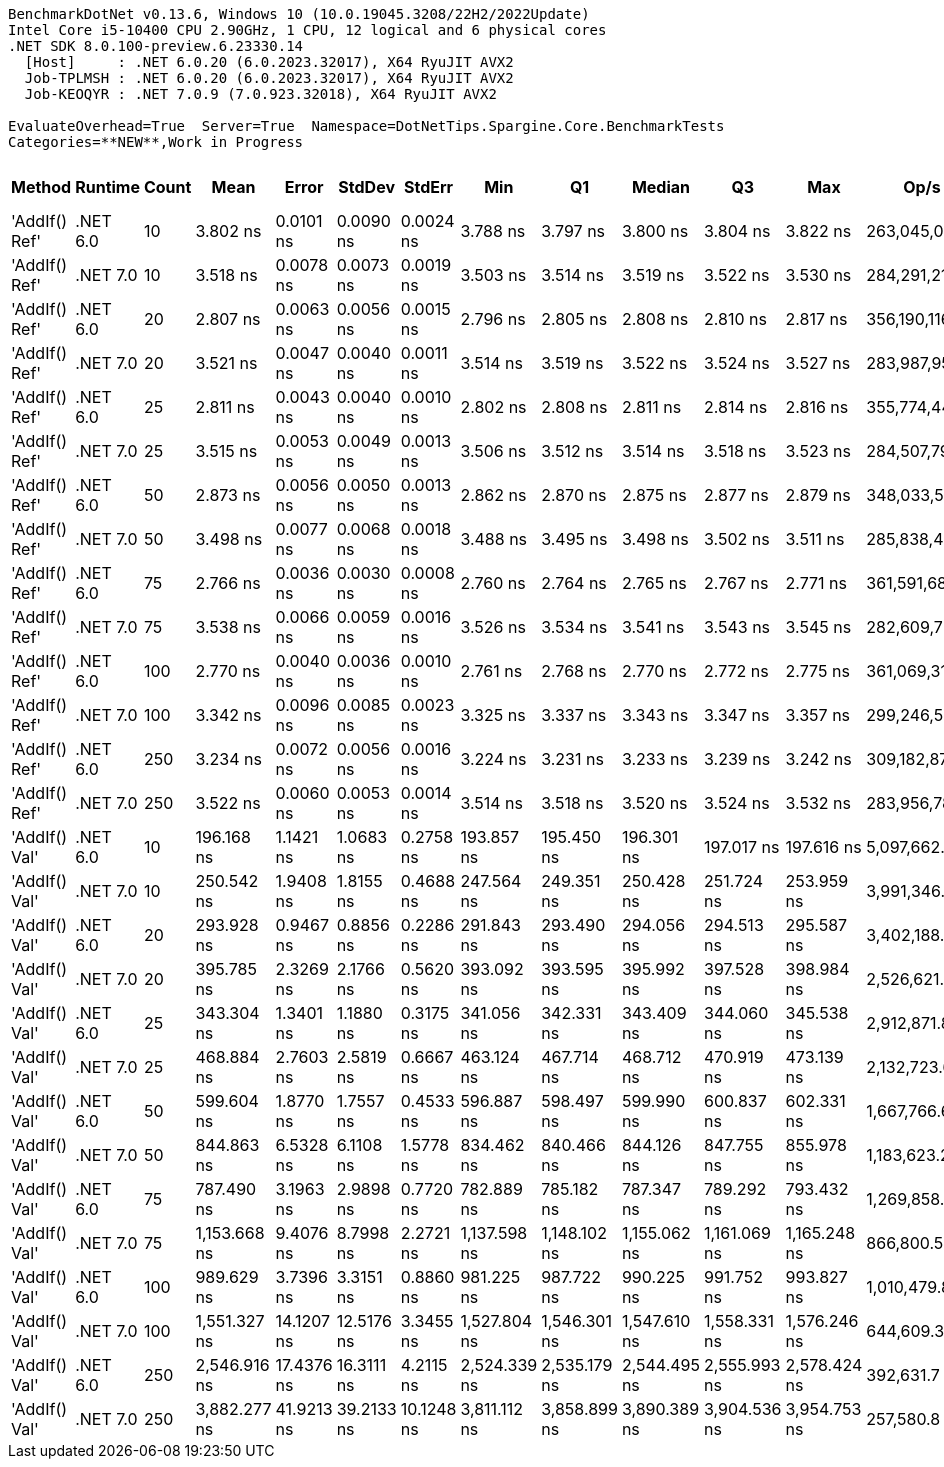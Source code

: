 ....
BenchmarkDotNet v0.13.6, Windows 10 (10.0.19045.3208/22H2/2022Update)
Intel Core i5-10400 CPU 2.90GHz, 1 CPU, 12 logical and 6 physical cores
.NET SDK 8.0.100-preview.6.23330.14
  [Host]     : .NET 6.0.20 (6.0.2023.32017), X64 RyuJIT AVX2
  Job-TPLMSH : .NET 6.0.20 (6.0.2023.32017), X64 RyuJIT AVX2
  Job-KEOQYR : .NET 7.0.9 (7.0.923.32018), X64 RyuJIT AVX2

EvaluateOverhead=True  Server=True  Namespace=DotNetTips.Spargine.Core.BenchmarkTests  
Categories=**NEW**,Work in Progress  
....
[options="header"]
|===
|         Method|   Runtime|  Count|          Mean|       Error|      StdDev|      StdErr|           Min|            Q1|        Median|            Q3|           Max|           Op/s|  CI99.9% Margin|  Iterations|  Kurtosis|  MValue|  Skewness|  Rank|  LogicalGroup|  Baseline|  Code Size|  Allocated
|  'AddIf() Ref'|  .NET 6.0|     10|      3.802 ns|   0.0101 ns|   0.0090 ns|   0.0024 ns|      3.788 ns|      3.797 ns|      3.800 ns|      3.804 ns|      3.822 ns|  263,045,043.0|       0.0101 ns|       14.00|     2.677|   2.000|    0.6687|     7|             *|        No|      279 B|          -
|  'AddIf() Ref'|  .NET 7.0|     10|      3.518 ns|   0.0078 ns|   0.0073 ns|   0.0019 ns|      3.503 ns|      3.514 ns|      3.519 ns|      3.522 ns|      3.530 ns|  284,291,210.7|       0.0078 ns|       15.00|     2.437|   2.000|   -0.3329|     6|             *|        No|      325 B|          -
|  'AddIf() Ref'|  .NET 6.0|     20|      2.807 ns|   0.0063 ns|   0.0056 ns|   0.0015 ns|      2.796 ns|      2.805 ns|      2.808 ns|      2.810 ns|      2.817 ns|  356,190,116.9|       0.0063 ns|       14.00|     2.265|   2.000|   -0.2303|     2|             *|        No|      279 B|          -
|  'AddIf() Ref'|  .NET 7.0|     20|      3.521 ns|   0.0047 ns|   0.0040 ns|   0.0011 ns|      3.514 ns|      3.519 ns|      3.522 ns|      3.524 ns|      3.527 ns|  283,987,955.9|       0.0047 ns|       13.00|     2.044|   2.000|   -0.5113|     6|             *|        No|      325 B|          -
|  'AddIf() Ref'|  .NET 6.0|     25|      2.811 ns|   0.0043 ns|   0.0040 ns|   0.0010 ns|      2.802 ns|      2.808 ns|      2.811 ns|      2.814 ns|      2.816 ns|  355,774,449.8|       0.0043 ns|       15.00|     2.269|   2.000|   -0.4344|     2|             *|        No|      279 B|          -
|  'AddIf() Ref'|  .NET 7.0|     25|      3.515 ns|   0.0053 ns|   0.0049 ns|   0.0013 ns|      3.506 ns|      3.512 ns|      3.514 ns|      3.518 ns|      3.523 ns|  284,507,794.5|       0.0053 ns|       15.00|     2.115|   2.000|    0.0491|     6|             *|        No|      325 B|          -
|  'AddIf() Ref'|  .NET 6.0|     50|      2.873 ns|   0.0056 ns|   0.0050 ns|   0.0013 ns|      2.862 ns|      2.870 ns|      2.875 ns|      2.877 ns|      2.879 ns|  348,033,592.5|       0.0056 ns|       14.00|     2.241|   2.000|   -0.5579|     3|             *|        No|      279 B|          -
|  'AddIf() Ref'|  .NET 7.0|     50|      3.498 ns|   0.0077 ns|   0.0068 ns|   0.0018 ns|      3.488 ns|      3.495 ns|      3.498 ns|      3.502 ns|      3.511 ns|  285,838,443.8|       0.0077 ns|       14.00|     2.108|   2.000|    0.0912|     6|             *|        No|      325 B|          -
|  'AddIf() Ref'|  .NET 6.0|     75|      2.766 ns|   0.0036 ns|   0.0030 ns|   0.0008 ns|      2.760 ns|      2.764 ns|      2.765 ns|      2.767 ns|      2.771 ns|  361,591,688.5|       0.0036 ns|       13.00|     2.199|   2.000|    0.1841|     1|             *|        No|      279 B|          -
|  'AddIf() Ref'|  .NET 7.0|     75|      3.538 ns|   0.0066 ns|   0.0059 ns|   0.0016 ns|      3.526 ns|      3.534 ns|      3.541 ns|      3.543 ns|      3.545 ns|  282,609,722.4|       0.0066 ns|       14.00|     2.104|   2.000|   -0.7386|     6|             *|        No|      325 B|          -
|  'AddIf() Ref'|  .NET 6.0|    100|      2.770 ns|   0.0040 ns|   0.0036 ns|   0.0010 ns|      2.761 ns|      2.768 ns|      2.770 ns|      2.772 ns|      2.775 ns|  361,069,315.8|       0.0040 ns|       14.00|     2.736|   2.000|   -0.5107|     1|             *|        No|      279 B|          -
|  'AddIf() Ref'|  .NET 7.0|    100|      3.342 ns|   0.0096 ns|   0.0085 ns|   0.0023 ns|      3.325 ns|      3.337 ns|      3.343 ns|      3.347 ns|      3.357 ns|  299,246,537.9|       0.0096 ns|       14.00|     2.241|   2.000|   -0.1756|     5|             *|        No|      325 B|          -
|  'AddIf() Ref'|  .NET 6.0|    250|      3.234 ns|   0.0072 ns|   0.0056 ns|   0.0016 ns|      3.224 ns|      3.231 ns|      3.233 ns|      3.239 ns|      3.242 ns|  309,182,872.9|       0.0072 ns|       12.00|     1.646|   2.000|   -0.1132|     4|             *|        No|      279 B|          -
|  'AddIf() Ref'|  .NET 7.0|    250|      3.522 ns|   0.0060 ns|   0.0053 ns|   0.0014 ns|      3.514 ns|      3.518 ns|      3.520 ns|      3.524 ns|      3.532 ns|  283,956,781.1|       0.0060 ns|       14.00|     2.284|   2.000|    0.7059|     6|             *|        No|      325 B|          -
|  'AddIf() Val'|  .NET 6.0|     10|    196.168 ns|   1.1421 ns|   1.0683 ns|   0.2758 ns|    193.857 ns|    195.450 ns|    196.301 ns|    197.017 ns|    197.616 ns|    5,097,662.6|       1.1421 ns|       15.00|     2.172|   2.000|   -0.4697|     8|             *|        No|      577 B|     1256 B
|  'AddIf() Val'|  .NET 7.0|     10|    250.542 ns|   1.9408 ns|   1.8155 ns|   0.4688 ns|    247.564 ns|    249.351 ns|    250.428 ns|    251.724 ns|    253.959 ns|    3,991,346.6|       1.9408 ns|       15.00|     2.007|   2.000|    0.3185|     9|             *|        No|      929 B|     1256 B
|  'AddIf() Val'|  .NET 6.0|     20|    293.928 ns|   0.9467 ns|   0.8856 ns|   0.2286 ns|    291.843 ns|    293.490 ns|    294.056 ns|    294.513 ns|    295.587 ns|    3,402,188.4|       0.9467 ns|       15.00|     3.110|   2.000|   -0.4079|    10|             *|        No|      577 B|     2376 B
|  'AddIf() Val'|  .NET 7.0|     20|    395.785 ns|   2.3269 ns|   2.1766 ns|   0.5620 ns|    393.092 ns|    393.595 ns|    395.992 ns|    397.528 ns|    398.984 ns|    2,526,621.6|       2.3269 ns|       15.00|     1.182|   2.000|    0.0707|    12|             *|        No|      929 B|     2376 B
|  'AddIf() Val'|  .NET 6.0|     25|    343.304 ns|   1.3401 ns|   1.1880 ns|   0.3175 ns|    341.056 ns|    342.331 ns|    343.409 ns|    344.060 ns|    345.538 ns|    2,912,871.8|       1.3401 ns|       14.00|     2.198|   2.000|   -0.1096|    11|             *|        No|      577 B|     2936 B
|  'AddIf() Val'|  .NET 7.0|     25|    468.884 ns|   2.7603 ns|   2.5819 ns|   0.6667 ns|    463.124 ns|    467.714 ns|    468.712 ns|    470.919 ns|    473.139 ns|    2,132,723.6|       2.7603 ns|       15.00|     2.551|   2.000|   -0.3624|    13|             *|        No|      929 B|     2936 B
|  'AddIf() Val'|  .NET 6.0|     50|    599.604 ns|   1.8770 ns|   1.7557 ns|   0.4533 ns|    596.887 ns|    598.497 ns|    599.990 ns|    600.837 ns|    602.331 ns|    1,667,766.6|       1.8770 ns|       15.00|     1.684|   2.000|    0.0272|    14|             *|        No|      577 B|     5736 B
|  'AddIf() Val'|  .NET 7.0|     50|    844.863 ns|   6.5328 ns|   6.1108 ns|   1.5778 ns|    834.462 ns|    840.466 ns|    844.126 ns|    847.755 ns|    855.978 ns|    1,183,623.2|       6.5328 ns|       15.00|     2.196|   2.000|    0.3990|    16|             *|        No|      929 B|     5736 B
|  'AddIf() Val'|  .NET 6.0|     75|    787.490 ns|   3.1963 ns|   2.9898 ns|   0.7720 ns|    782.889 ns|    785.182 ns|    787.347 ns|    789.292 ns|    793.432 ns|    1,269,858.0|       3.1963 ns|       15.00|     2.044|   2.000|    0.2633|    15|             *|        No|      577 B|     8536 B
|  'AddIf() Val'|  .NET 7.0|     75|  1,153.668 ns|   9.4076 ns|   8.7998 ns|   2.2721 ns|  1,137.598 ns|  1,148.102 ns|  1,155.062 ns|  1,161.069 ns|  1,165.248 ns|      866,800.5|       9.4076 ns|       15.00|     1.707|   2.000|   -0.2667|    18|             *|        No|      929 B|     8536 B
|  'AddIf() Val'|  .NET 6.0|    100|    989.629 ns|   3.7396 ns|   3.3151 ns|   0.8860 ns|    981.225 ns|    987.722 ns|    990.225 ns|    991.752 ns|    993.827 ns|    1,010,479.8|       3.7396 ns|       14.00|     3.421|   2.000|   -0.8855|    17|             *|        No|      577 B|    11336 B
|  'AddIf() Val'|  .NET 7.0|    100|  1,551.327 ns|  14.1207 ns|  12.5176 ns|   3.3455 ns|  1,527.804 ns|  1,546.301 ns|  1,547.610 ns|  1,558.331 ns|  1,576.246 ns|      644,609.3|      14.1207 ns|       14.00|     2.458|   2.000|    0.2743|    19|             *|        No|      929 B|    11336 B
|  'AddIf() Val'|  .NET 6.0|    250|  2,546.916 ns|  17.4376 ns|  16.3111 ns|   4.2115 ns|  2,524.339 ns|  2,535.179 ns|  2,544.495 ns|  2,555.993 ns|  2,578.424 ns|      392,631.7|      17.4376 ns|       15.00|     2.106|   2.000|    0.4843|    20|             *|        No|      577 B|    28136 B
|  'AddIf() Val'|  .NET 7.0|    250|  3,882.277 ns|  41.9213 ns|  39.2133 ns|  10.1248 ns|  3,811.112 ns|  3,858.899 ns|  3,890.389 ns|  3,904.536 ns|  3,954.753 ns|      257,580.8|      41.9213 ns|       15.00|     2.177|   2.000|   -0.1651|    21|             *|        No|      929 B|    28136 B
|===
